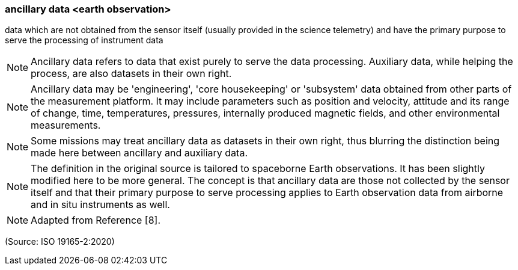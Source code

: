 === ancillary data <earth observation>

data which are not obtained from the sensor itself (usually provided in the science telemetry) and have the primary purpose to serve the processing of instrument data

NOTE: Ancillary data refers to data that exist purely to serve the data processing. Auxiliary data, while helping the process, are also datasets in their own right.

NOTE: Ancillary data may be 'engineering', 'core housekeeping' or 'subsystem' data obtained from other parts of the measurement platform. It may include parameters such as position and velocity, attitude and its range of change, time, temperatures, pressures, internally produced magnetic fields, and other environmental measurements.

NOTE: Some missions may treat ancillary data as datasets in their own right, thus blurring the distinction being made here between ancillary and auxiliary data.

NOTE: The definition in the original source is tailored to spaceborne Earth observations. It has been slightly modified here to be more general. The concept is that ancillary data are those not collected by the sensor itself and that their primary purpose to serve processing applies to Earth observation data from airborne and in situ instruments as well.

NOTE: Adapted from Reference [8].

(Source: ISO 19165-2:2020)

